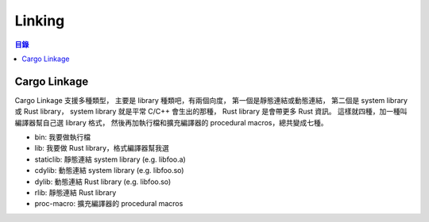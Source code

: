 ========================================
Linking
========================================


.. contents:: 目錄


Cargo Linkage
========================================

Cargo Linkage 支援多種類型，
主要是 library 種類吧，有兩個向度，
第一個是靜態連結或動態連結，
第二個是 system library 或 Rust library，
system library 就是平常 C/C++ 會生出的那種，
Rust library 是會帶更多 Rust 資訊。
這樣就四種，加一種叫編譯器幫自己選 library 格式，
然後再加執行檔和擴充編譯器的 procedural macros，總共變成七種。


* bin:        我要做執行檔
* lib:        我要做 Rust library，格式編譯器幫我選
* staticlib:  靜態連結 system library (e.g. libfoo.a)
* cdylib:     動態連結 system library (e.g. libfoo.so)
* dylib:      動態連結 Rust library (e.g. libfoo.so)
* rlib:       靜態連結 Rust library
* proc-macro: 擴充編譯器的 procedural macros
